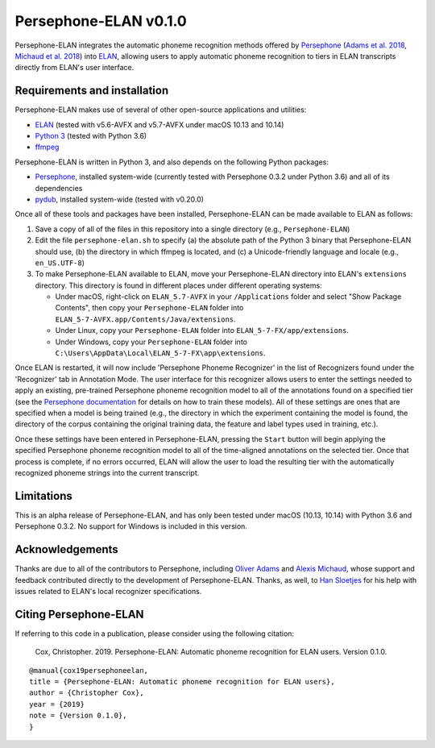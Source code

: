 Persephone-ELAN v0.1.0
======================

Persephone-ELAN integrates the automatic phoneme recognition methods offered by
`Persephone <https://github.com/persephone-tools/persephone>`_ (`Adams et al.
2018 <https://www.aclweb.org/anthology/L18-1530/>`_, `Michaud et al. 2018 
<http://hdl.handle.net/10125/24793>`_) into `ELAN 
<https://tla.mpi.nl/tools/tla-tools/elan/>`_, allowing users to apply
automatic phoneme recognition to tiers in ELAN transcripts directly from
ELAN's user interface.

Requirements and installation
-----------------------------

Persephone-ELAN makes use of several of other open-source applications and
utilities:

* `ELAN <https://tla.mpi.nl/tools/tla-tools/elan/>`_ (tested with v5.6-AVFX
  and v5.7-AVFX under macOS 10.13 and 10.14)
* `Python 3 <https://www.python.org/>`_ (tested with Python 3.6)
* `ffmpeg <https://ffmpeg.org>`_

Persephone-ELAN is written in Python 3, and also depends on the following
Python packages:

* `Persephone <https://github.com/persephone-tools/persephone>`_, installed
  system-wide (currently tested with Persephone 0.3.2 under Python 3.6) and
  all of its dependencies
* `pydub <https://github.com/jiaaro/pydub>`_, installed system-wide (tested
  with v0.20.0)
  
Once all of these tools and packages have been installed, Persephone-ELAN can
be made available to ELAN as follows:

#. Save a copy of all of the files in this repository into a single directory
   (e.g., ``Persephone-ELAN``)
#. Edit the file ``persephone-elan.sh`` to specify (a) the absolute path of
   the Python 3 binary that Persephone-ELAN should use, (b) the directory
   in which ffmpeg is located, and (c) a Unicode-friendly language and
   locale (e.g., ``en_US.UTF-8``)
#. To make Persephone-ELAN available to ELAN, move your Persephone-ELAN directory
   into ELAN's ``extensions`` directory.  This directory is found in different
   places under different operating systems:
   
   * Under macOS, right-click on ``ELAN_5.7-AVFX`` in your ``/Applications``
     folder and select "Show Package Contents", then copy your ``Persephone-ELAN``
     folder into ``ELAN_5-7-AVFX.app/Contents/Java/extensions``.
   * Under Linux, copy your ``Persephone-ELAN`` folder into ``ELAN_5-7-FX/app/extensions``.
   * Under Windows, copy your ``Persephone-ELAN`` folder into ``C:\Users\AppData\Local\ELAN_5-7-FX\app\extensions``.

Once ELAN is restarted, it will now include 'Persephone Phoneme Recognizer' in
the list of Recognizers found under the 'Recognizer' tab in Annotation Mode.
The user interface for this recognizer allows users to enter the settings needed
to apply an existing, pre-trained Persephone phoneme recognition model to all of
the annotations found on a specified tier (see the `Persephone documentation
<https://persephone.readthedocs.io/en/latest/quickstart.html#training-a-toy-na-model>`_
for details on how to train these models).  All of these settings are ones that are
specified when a model is being trained (e.g., the directory in which the experiment
containing the model is found, the directory of the corpus containing the original
training data, the feature and label types used in training, etc.).

Once these settings have been entered in Persephone-ELAN, pressing the ``Start``
button will begin applying the specified Persephone phoneme recognition model to
all of the time-aligned annotations on the selected tier.  Once that process is
complete, if no errors occurred, ELAN will allow the user to load the resulting
tier with the automatically recognized phoneme strings into the current
transcript.

Limitations
-----------

This is an alpha release of Persephone-ELAN, and has only been tested under macOS
(10.13, 10.14) with Python 3.6 and Persephone 0.3.2.  No support for Windows is
included in this version.

Acknowledgements
----------------

Thanks are due to all of the contributors to Persephone, including `Oliver Adams
<https://oadams.github.io/>`_ and `Alexis Michaud <https://lacito.vjf.cnrs.fr/membres/michaud.htm>`_,
whose support and feedback contributed directly to the development of
Persephone-ELAN.  Thanks, as well, to `Han Sloetjes <https://www.mpi.nl/people/sloetjes-han>`_
for his help with issues related to ELAN's local recognizer specifications.

Citing Persephone-ELAN
----------------------

If referring to this code in a publication, please consider using the following
citation:

    Cox, Christopher. 2019. Persephone-ELAN: Automatic phoneme recognition for
    ELAN users. Version 0.1.0.

::

    @manual{cox19persephoneelan,
    title = {Persephone-ELAN: Automatic phoneme recognition for ELAN users},
    author = {Christopher Cox},
    year = {2019}
    note = {Version 0.1.0},
    }
